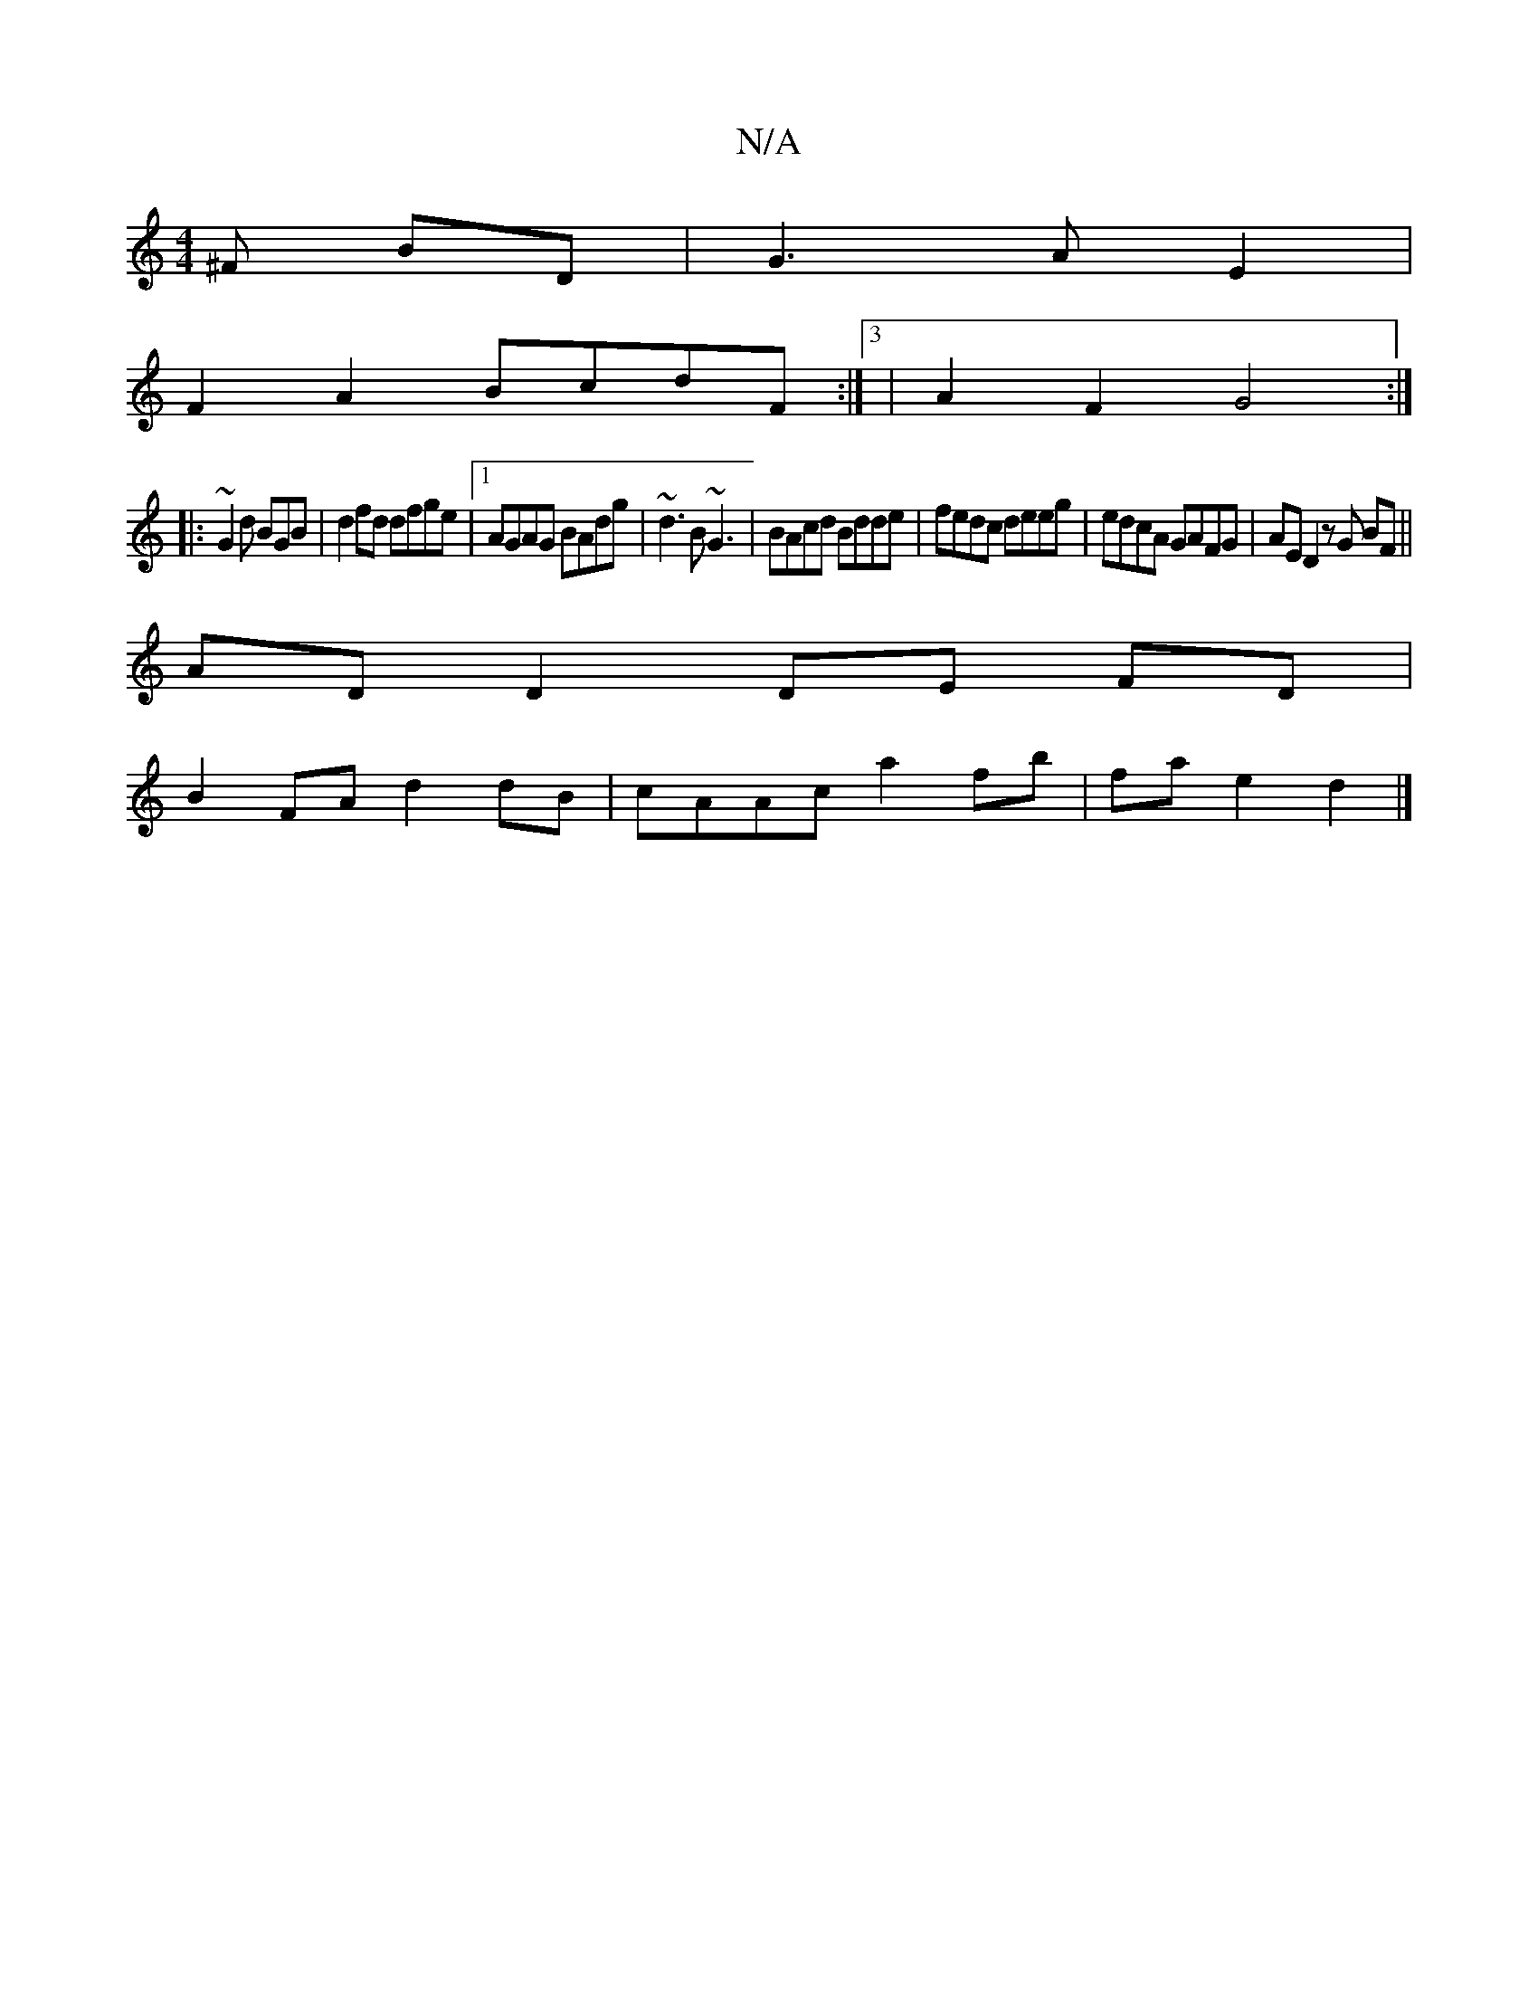X:1
T:N/A
M:4/4
R:N/A
K:Cmajor
^F BD|G3 A E2|
F2 A2 BcdF:|3 | A2 F2 G4 :|
|: ~G2d BGB | d2 fd dfge |1 AGAG BAdg | ~d3B ~G3 | BAcd Bdde | fedc deeg | edcA GAFG | AE D2 zG BF ||
AD D2 DE FD|
B2 FA d2 dB|cAAc a2 fb|fa e2 d2|]

A |B>cA